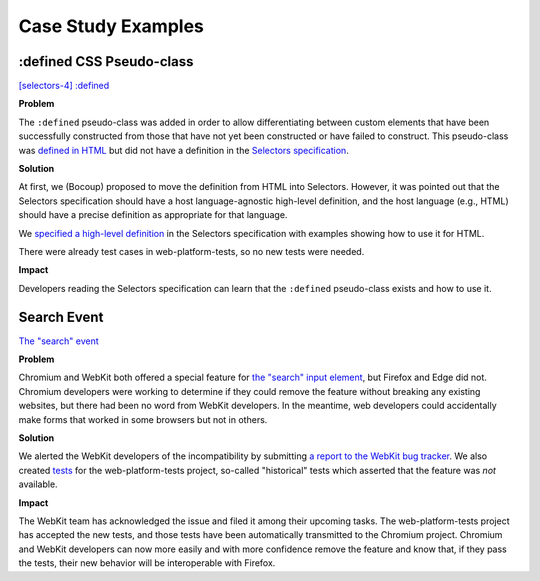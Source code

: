 Case Study Examples
-------------------

:defined CSS Pseudo-class
~~~~~~~~~~~~~~~~~~~~~~~~~

`[selectors-4] :defined <https://github.com/w3c/csswg-drafts/issues/2258>`__

**Problem**

The ``:defined`` pseudo-class was added in order to allow differentiating between custom elements that have been successfully constructed from those that have not yet been constructed or have failed to construct.
This pseudo-class was `defined in HTML <https://html.spec.whatwg.org/multipage/semantics-other.html#selector-defined>`__ but did not have a definition in the `Selectors specification <https://drafts.csswg.org/selectors/>`__.

**Solution**

At first, we (Bocoup) proposed to move the definition from HTML into Selectors.
However, it was pointed out that the Selectors specification should have a host language-agnostic high-level definition,
and the host language (e.g., HTML) should have a precise definition as appropriate for that language.

We `specified a high-level definition <https://github.com/w3c/csswg-drafts/pull/3735>`__ in the Selectors specification with examples showing how to use it for HTML.

There were already test cases in web-platform-tests, so no new tests were needed.

**Impact**

Developers reading the Selectors specification can learn that the ``:defined`` pseudo-class exists and how to use it.

Search Event
~~~~~~~~~~~~

`The "search" event <https://github.com/whatwg/html/issues/667>`__

**Problem**

Chromium and WebKit both offered a special feature for `the "search" input element <https://developer.mozilla.org/en-US/docs/Web/HTML/Element/input/search>`__, but Firefox and Edge did not.
Chromium developers were working to determine if they could remove the feature without breaking any existing websites, but there had been no word from WebKit developers.
In the meantime, web developers could accidentally make forms that worked in some browsers but not in others.

**Solution**

We alerted the WebKit developers of the incompatibility by submitting `a report to the WebKit bug tracker <https://bugs.webkit.org/show_bug.cgi?id=195818>`__.
We also created `tests <https://github.com/web-platform-tests/wpt/pull/19889>`__ for the web-platform-tests project, so-called "historical" tests which asserted that the feature was *not* available.

**Impact**

The WebKit team has acknowledged the issue and filed it among their upcoming tasks.
The web-platform-tests project has accepted the new tests, and those tests have been automatically transmitted to the Chromium project.
Chromium and WebKit developers can now more easily and with more confidence remove the feature and know that, if they pass the tests, their new behavior will be interoperable with Firefox.
